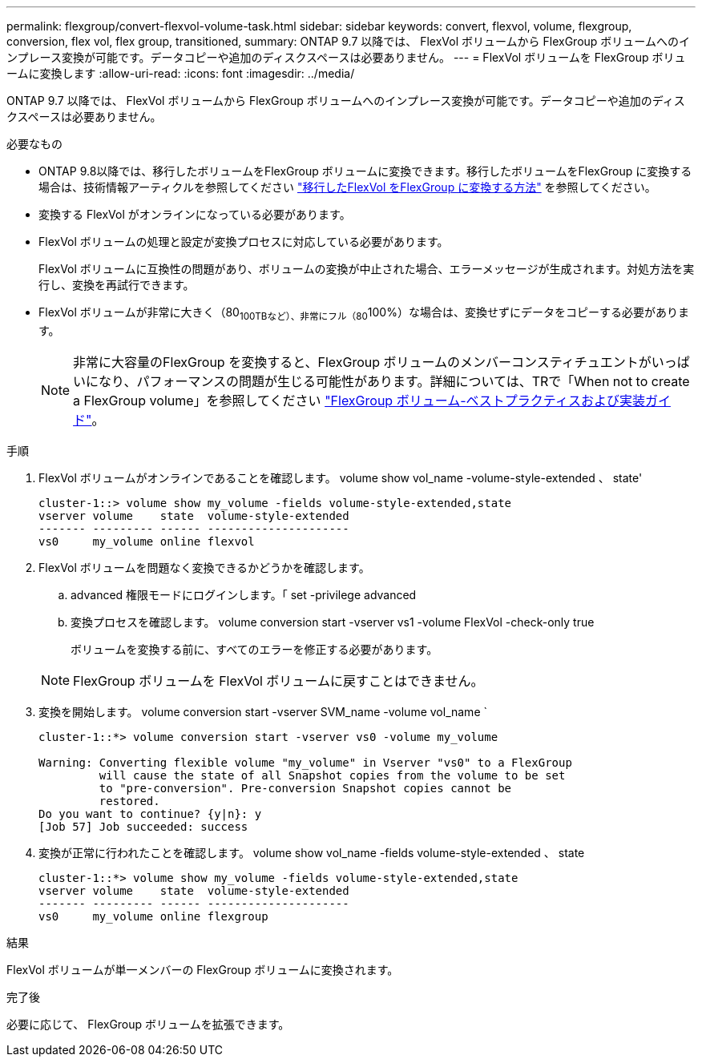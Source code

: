 ---
permalink: flexgroup/convert-flexvol-volume-task.html 
sidebar: sidebar 
keywords: convert, flexvol, volume, flexgroup, conversion, flex vol, flex group, transitioned, 
summary: ONTAP 9.7 以降では、 FlexVol ボリュームから FlexGroup ボリュームへのインプレース変換が可能です。データコピーや追加のディスクスペースは必要ありません。 
---
= FlexVol ボリュームを FlexGroup ボリュームに変換します
:allow-uri-read: 
:icons: font
:imagesdir: ../media/


[role="lead"]
ONTAP 9.7 以降では、 FlexVol ボリュームから FlexGroup ボリュームへのインプレース変換が可能です。データコピーや追加のディスクスペースは必要ありません。

.必要なもの
* ONTAP 9.8以降では、移行したボリュームをFlexGroup ボリュームに変換できます。移行したボリュームをFlexGroup に変換する場合は、技術情報アーティクルを参照してください link:https://kb.netapp.com/Advice_and_Troubleshooting/Data_Storage_Software/ONTAP_OS/How_To_Convert_a_Transitioned_FlexVol_to_FlexGroup["移行したFlexVol をFlexGroup に変換する方法"] を参照してください。
* 変換する FlexVol がオンラインになっている必要があります。
* FlexVol ボリュームの処理と設定が変換プロセスに対応している必要があります。
+
FlexVol ボリュームに互換性の問題があり、ボリュームの変換が中止された場合、エラーメッセージが生成されます。対処方法を実行し、変換を再試行できます。

* FlexVol ボリュームが非常に大きく（80~100TBなど）、非常にフル（80~100%）な場合は、変換せずにデータをコピーする必要があります。
+
[NOTE]
====
非常に大容量のFlexGroup を変換すると、FlexGroup ボリュームのメンバーコンスティチュエントがいっぱいになり、パフォーマンスの問題が生じる可能性があります。詳細については、TRで「When not to create a FlexGroup volume」を参照してください link:https://www.netapp.com/media/12385-tr4571.pdf["FlexGroup ボリューム-ベストプラクティスおよび実装ガイド"]。

====


.手順
. FlexVol ボリュームがオンラインであることを確認します。 volume show vol_name -volume-style-extended 、 state'
+
[listing]
----
cluster-1::> volume show my_volume -fields volume-style-extended,state
vserver volume    state  volume-style-extended
------- --------- ------ ---------------------
vs0     my_volume online flexvol
----
. FlexVol ボリュームを問題なく変換できるかどうかを確認します。
+
.. advanced 権限モードにログインします。「 set -privilege advanced
.. 変換プロセスを確認します。 volume conversion start -vserver vs1 -volume FlexVol -check-only true
+
ボリュームを変換する前に、すべてのエラーを修正する必要があります。

+
[NOTE]
====
FlexGroup ボリュームを FlexVol ボリュームに戻すことはできません。

====


. 変換を開始します。 volume conversion start -vserver SVM_name -volume vol_name `
+
[listing]
----
cluster-1::*> volume conversion start -vserver vs0 -volume my_volume

Warning: Converting flexible volume "my_volume" in Vserver "vs0" to a FlexGroup
         will cause the state of all Snapshot copies from the volume to be set
         to "pre-conversion". Pre-conversion Snapshot copies cannot be
         restored.
Do you want to continue? {y|n}: y
[Job 57] Job succeeded: success
----
. 変換が正常に行われたことを確認します。 volume show vol_name -fields volume-style-extended 、 state
+
[listing]
----
cluster-1::*> volume show my_volume -fields volume-style-extended,state
vserver volume    state  volume-style-extended
------- --------- ------ ---------------------
vs0     my_volume online flexgroup
----


.結果
FlexVol ボリュームが単一メンバーの FlexGroup ボリュームに変換されます。

.完了後
必要に応じて、 FlexGroup ボリュームを拡張できます。
